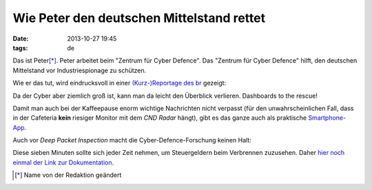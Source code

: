 Wie Peter den deutschen Mittelstand rettet
==========================================


:date: 2013-10-27 19:45
:tags: de

Das ist Peter\ [*]_. Peter arbeitet beim "Zentrum für Cyber
Defence". Das "Zentrum für Cyber Defence" hilft, den deutschen
Mittelstand vor Industriespionage zu schützen.

Wie er das tut, wird eindrucksvoll in einer `(Kurz-)Reportage des br
<http://www.ardmediathek.de/br-alpha/alpha-campus/forschungsprojekt-cyberdefence?documentId=17809244>`_
gezeigt:

.. image:: |filename|/images/dem-mario-sein-mac.png
   :target: |filename|/images/dem-mario-sein-mac.png


Da der Cyber aber ziemlich groß ist, kann man da leicht den Überblick
verlieren. Dashboards to the rescue!

.. image:: |filename|/images/cyber-defence-dashboard.png
   :target: |filename|/images/cyber-defence-dashboard.png

	    
Damit man auch bei der Kaffeepause enorm wichtige Nachrichten nicht
verpasst (für den unwahrscheinlichen Fall, dass in der Cafeteria
**kein** riesiger Monitor mit dem *CND Radar* hängt), gibt es das
ganze auch als praktische `Smartphone-App
<https://itunes.apple.com/us/app/cnd-radar/id706086635?mt=8#!>`_.
	    

Auch vor *Deep Packet Inspection* macht die Cyber-Defence-Forschung
keinen Halt:

.. image:: |filename|/images/deep-packet-inspection.gif
   :target: |filename|/images/deep-packet-inspection.gif


Diese sieben Minuten sollte sich jeder Zeit nehmen, um Steuergeldern
beim Verbrennen zuzusehen. Daher `hier noch einmal der Link zur
Dokumentation
<http://www.ardmediathek.de/br-alpha/alpha-campus/forschungsprojekt-cyberdefence?documentId=17809244>`_.



.. [*] Name von der Redaktion geändert
